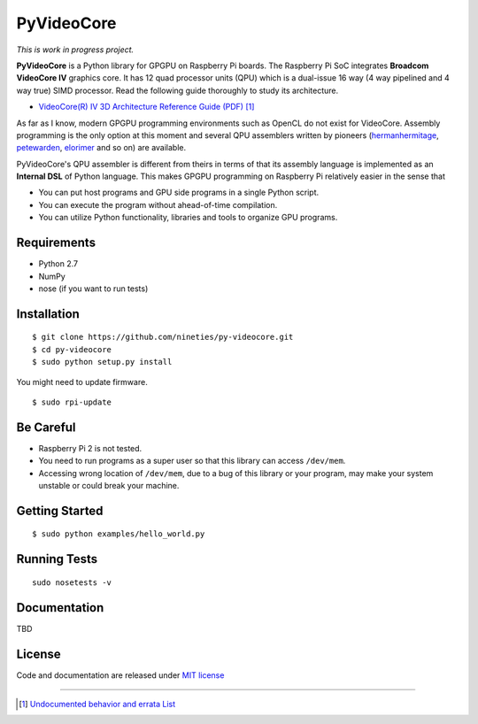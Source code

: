 PyVideoCore
===========

*This is work in progress project.*

**PyVideoCore** is a Python library for GPGPU on Raspberry Pi boards. The
Raspberry Pi SoC integrates **Broadcom VideoCore IV** graphics core. It
has 12 quad processor units (QPU) which is a dual-issue 16 way (4 way
pipelined and 4 way true) SIMD processor. Read the following guide
thoroughly to study its architecture.

-  `VideoCore(R) IV 3D Architecture Reference Guide
   (PDF) <https://www.broadcom.com/docs/support/videocore/VideoCoreIV-AG100-R.pdf>`__
   [#errata]_

As far as I know, modern GPGPU programming environments such as OpenCL
do not exist for  VideoCore. Assembly programming is the only option at
this moment and several QPU assemblers written by pioneers
(`hermanhermitage <https://github.com/hermanhermitage/videocoreiv-qpu/blob/master/qpu-tutorial/qpuasm.md>`__,
`petewarden <https://github.com/jetpacapp/qpu-asm>`__,
`elorimer <https://github.com/elorimer/rpi-playground/tree/master/QPU/assembler>`__
and so on) are available.

PyVideoCore's QPU assembler is different from theirs in terms of that
its assembly language is implemented as an **Internal DSL** of Python
language. This makes GPGPU programming on Raspberry Pi relatively easier
in the sense that

-  You can put host programs and GPU side programs in a single Python
   script.
-  You can execute the program without ahead-of-time compilation.
-  You can utilize Python functionality, libraries and tools to organize
   GPU programs.


Requirements
------------

-  Python 2.7
-  NumPy
-  nose (if you want to run tests)

Installation
------------

::

    $ git clone https://github.com/nineties/py-videocore.git
    $ cd py-videocore
    $ sudo python setup.py install

You might need to update firmware.

::

    $ sudo rpi-update

Be Careful
----------

-  Raspberry Pi 2 is not tested.
-  You need to run programs as a super user so that this library can access
   ``/dev/mem``.
-  Accessing wrong location of ``/dev/mem``, due to a bug of this library or
   your program, may make your system unstable or could break your machine. 

Getting Started
---------------

::

    $ sudo python examples/hello_world.py

Running Tests
-------------

::

    sudo nosetests -v

Documentation
-------------

TBD

License
-------

Code and documentation are released under `MIT
license <https://github.com/nineties/py-videocore/blob/master/LICENSE>`__


----

.. [#errata] `Undocumented behavior and errata List
             <https://github.com/nineties/py-videocore/blob/master/ERRATA.rst>`__
